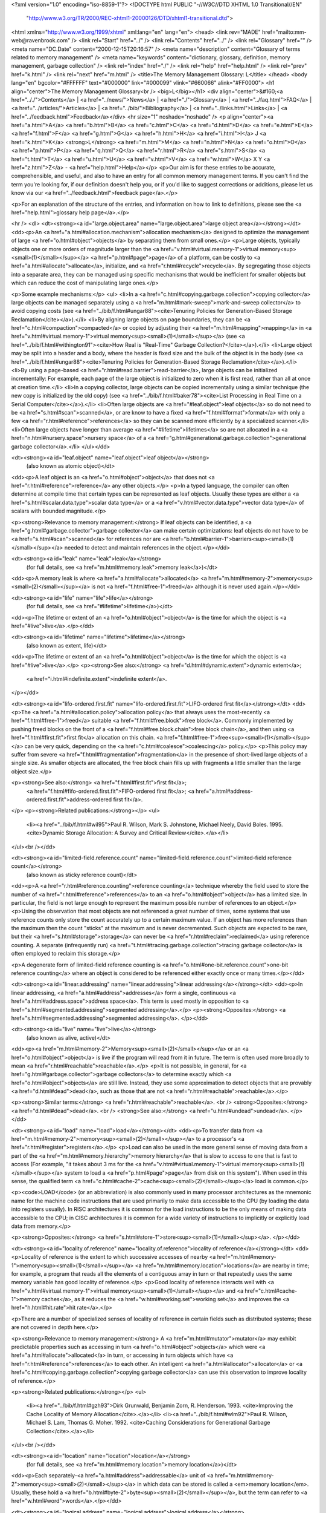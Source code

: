 <?xml version="1.0" encoding="iso-8859-1"?>
<!DOCTYPE html PUBLIC "-//W3C//DTD XHTML 1.0 Transitional//EN"
        "http://www.w3.org/TR/2000/REC-xhtml1-20000126/DTD/xhtml1-transitional.dtd">
<html xmlns="http://www.w3.org/1999/xhtml" xml:lang="en" lang="en">
<head>
<link rev="MADE" href="mailto:mm-web@ravenbrook.com" />
<link rel="Start" href="../" />
<link rel="Contents" href="../" />
<link rel="Glossary" href="" />
<meta name="DC.Date" content="2000-12-15T20:16:57" />
<meta name="description" content="Glossary of terms related to memory management" />
<meta name="keywords" content="dictionary, glossary, definition, memory management, garbage collection" />
<link rel="index" href="./" />
<link rel="help" href="help.html" />
<link rel="prev" href="k.html" />
<link rel="next" href="m.html" />
<title>The Memory Management Glossary: L</title>
</head>
<body lang="en" bgcolor="#FFFFFF" text="#000000" link="#000099" vlink="#660066" alink="#FF0000">
<h1 align="center">The Memory Management Glossary<br />
<big>L</big></h1>
<div align="center">&#160;<a href=".././">Contents</a> |
<a href="../news/">News</a> |
<a href="./">Glossary</a> |
<a href="../faq.html">FAQ</a> |
<a href="../articles/">Articles</a> |
<a href="../bib/">Bibliography</a> |
<a href="../links.html">Links</a> |
<a href="../feedback.html">Feedback</a></div>
<hr size="1" noshade="noshade" />
<p align="center"><a href="a.html">A</a>
<a href="b.html">B</a>
<a href="c.html">C</a>
<a href="d.html">D</a>
<a href="e.html">E</a>
<a href="f.html">F</a>
<a href="g.html">G</a>
<a href="h.html">H</a>
<a href="i.html">I</a>
J
<a href="k.html">K</a>
<strong>L</strong>
<a href="m.html">M</a>
<a href="n.html">N</a>
<a href="o.html">O</a>
<a href="p.html">P</a>
<a href="q.html">Q</a>
<a href="r.html">R</a>
<a href="s.html">S</a>
<a href="t.html">T</a>
<a href="u.html">U</a>
<a href="v.html">V</a>
<a href="w.html">W</a>
X
Y
<a href="z.html">Z</a> - <a href="help.html">Help</a></p>
<p>Our aim is for these entries to be accurate, comprehensible, and useful, and also to have an entry for all common memory management terms.  If you can't find the term you're looking for, if our definition doesn't help you, or if you'd like to suggest corrections or additions, please let us know via our <a href="../feedback.html">feedback page</a>.</p>

<p>For an explanation of the structure of the entries, and information on how to link to definitions, please see the <a href="help.html">glossary help page</a>.</p>

<hr />
<dl>
<dt><strong><a id="large.object.area" name="large.object.area">large object area</a></strong></dt>
<dd><p>An <a href="a.html#allocation.mechanism">allocation mechanism</a> designed to optimize the management of large <a href="o.html#object">objects</a> by separating them from small ones.</p>
<p>Large objects, typically objects one or more orders of magnitude larger than the <a href="v.html#virtual.memory-1">virtual memory<sup><small>(1)</small></sup></a> <a href="p.html#page">page</a> of a platform, can be costly to <a href="a.html#allocate">allocate</a>, initialize, and <a href="r.html#recycle">recycle</a>.  By segregating those objects into a separate area, they can be managed using specific mechanisms that would be inefficient for smaller objects but which can reduce the cost of manipulating large ones.</p>

<p>Some example mechanisms:</p>
<ul>
<li>In a <a href="c.html#copying.garbage.collection">copying collector</a> large objects can be managed separately using a <a href="m.html#mark-sweep">mark-and-sweep collector</a> to avoid copying costs (see <a href="../bib/f.html#ungar88"><cite>Tenuring Policies for Generation-Based Storage Reclamation</cite></a>).</li>
<li>By aligning large objects on page boundaries, they can be <a href="c.html#compaction">compacted</a> or copied by adjusting their <a href="m.html#mapping">mapping</a> in <a href="v.html#virtual.memory-1">virtual memory<sup><small>(1)</small></sup></a> (see <a href="../bib/f.html#withington91"><cite>How Real is "Real-Time" Garbage Collection?</cite></a>).</li>
<li>Large object may be split into a header and a body, where the header is fixed size and the bulk of the object is in the body (see <a href="../bib/f.html#ungar88"><cite>Tenuring Policies for Generation-Based Storage Reclamation</cite></a>).</li>
<li>By using a page-based <a href="r.html#read.barrier">read-barrier</a>, large objects can be initialized incrementally: For example, each page of the large object is initialized to zero when it is first read, rather than all at once at creation time.</li>
<li>In a copying collector, large objects can be copied incrementally using a similar technique (the new copy is initialized by the old copy) (see <a href="../bib/f.html#baker78"><cite>List Processing in Real Time on a Serial Computer</cite></a>).</li>
<li>Often large objects are <a href="#leaf.object">leaf objects</a> so do not need to be <a href="s.html#scan">scanned</a>, or are know to have a fixed <a href="f.html#format">format</a> with only a few <a href="r.html#reference">references</a> so they can be scanned more efficiently by a specialized scanner.</li>
<li>Often large objects have longer than average <a href="#lifetime">lifetimes</a> so are not allocated in a <a href="n.html#nursery.space">nursery space</a> of a <a href="g.html#generational.garbage.collection">generational garbage collector</a>.</li>
</ul></dd>


<dt><strong><a id="leaf.object" name="leaf.object">leaf object</a></strong>
  (also known as atomic object)</dt>
<dd><p>A leaf object is an <a href="o.html#object">object</a> that does not <a href="r.html#reference">reference</a> any other objects.</p>
<p>In a typed language, the compiler can often determine at compile time that certain types can be represented as leaf objects.  Usually these types are either a <a href="s.html#scalar.data.type">scalar data type</a> or a <a href="v.html#vector.data.type">vector data type</a> of scalars with bounded magnitude.</p>

<p><strong>Relevance to memory management:</strong> If leaf objects can be identified, a <a href="g.html#garbage.collector">garbage collector</a> can make certain optimizations:  leaf objects do not have to be <a href="s.html#scan">scanned</a> for references nor are <a href="b.html#barrier-1">barriers<sup><small>(1)</small></sup></a> needed to detect and maintain references in the object.</p></dd>


<dt><strong><a id="leak" name="leak">leak</a></strong>
  (for full details, see <a href="m.html#memory.leak">memory leak</a>)</dt>
<dd><p>A memory leak is where <a href="a.html#allocate">allocated</a> <a href="m.html#memory-2">memory<sup><small>(2)</small></sup></a> is not <a href="f.html#free-1">freed</a> although it is never used again.</p></dd>

<dt><strong><a id="life" name="life">life</a></strong>
  (for full details, see <a href="#lifetime">lifetime</a>)</dt>
<dd><p>The lifetime or extent of an <a href="o.html#object">object</a> is the time for which the object is <a href="#live">live</a>.</p></dd>

<dt><strong><a id="lifetime" name="lifetime">lifetime</a></strong>
  (also known as extent, life)</dt>
<dd><p>The lifetime or extent of an <a href="o.html#object">object</a> is the time for which the object is <a href="#live">live</a>.</p>
<p><strong>See also:</strong> <a href="d.html#dynamic.extent">dynamic extent</a>;
    <a href="i.html#indefinite.extent">indefinite extent</a>.
</p></dd>

<dt><strong><a id="lifo-ordered.first.fit" name="lifo-ordered.first.fit">LIFO-ordered first fit</a></strong></dt>
<dd><p>The <a href="a.html#allocation.policy">allocation policy</a> that always uses the most-recently <a href="f.html#free-1">freed</a>
suitable <a href="f.html#free.block">free block</a>. Commonly implemented by pushing freed blocks on
the front of a <a href="f.html#free.block.chain">free block chain</a>, and then using <a href="f.html#first.fit">first fit</a>
allocation on this chain. <a href="f.html#free-1">free<sup><small>(1)</small></sup></a> can be very quick, depending on the
<a href="c.html#coalesce">coalescing</a> policy.</p>
<p>This policy may suffer from severe <a href="f.html#fragmentation">fragmentation</a> in the presence of
short-lived large objects of a single size. As smaller objects are
allocated, the free block chain fills up with fragments a little
smaller than the large object size.</p>

<p><strong>See also:</strong> <a href="f.html#first.fit">first fit</a>;
    <a href="f.html#fifo-ordered.first.fit">FIFO-ordered first fit</a>;
    <a href="a.html#address-ordered.first.fit">address-ordered first fit</a>.
</p>
<p><strong>Related publications:</strong></p>
<ul>
  <li><a href="../bib/f.html#wil95">Paul R. Wilson, Mark S. Johnstone, Michael Neely, David Boles. 1995. <cite>Dynamic Storage Allocation: A Survey and Critical Review</cite>.</a></li>
</ul><br /></dd>

<dt><strong><a id="limited-field.reference.count" name="limited-field.reference.count">limited-field reference count</a></strong>
  (also known as sticky reference count)</dt>
<dd><p>A <a href="r.html#reference.counting">reference counting</a> technique whereby the field used to store the number of <a href="r.html#reference">references</a> to an <a href="o.html#object">object</a> has a limited size.  In particular, the field is not large enough to represent the maximum possible number of references to an object.</p>
<p>Using the observation that most objects are not referenced a great number of times, some systems that use reference counts only store the count accurately up to a certain maximum value.  If an object has more references than the maximum then the count "sticks" at the maximum and is never decremented.  Such objects are expected to be rare, but their <a href="s.html#storage">storage</a> can never be <a href="r.html#reclaim">reclaimed</a> using reference counting.  A separate (infrequently run) <a href="t.html#tracing.garbage.collection">tracing garbage collector</a> is often employed to reclaim this storage.</p>

<p>A degenerate form of limited-field reference counting is <a href="o.html#one-bit.reference.count">one-bit reference counting</a> where an object is considered to be referenced either exactly once or many times.</p></dd>


<dt><strong><a id="linear.addressing" name="linear.addressing">linear addressing</a></strong></dt>
<dd><p>In linear addressing, <a href="a.html#address">addresses</a> form a single, continuous <a href="a.html#address.space">address space</a>.  This term is used mostly in opposition to <a href="s.html#segmented.addressing">segmented addressing</a>.</p>
<p><strong>Opposites:</strong> <a href="s.html#segmented.addressing">segmented addressing</a>.
</p></dd>

<dt><strong><a id="live" name="live">live</a></strong>
  (also known as alive, active)</dt>
<dd><p><a href="m.html#memory-2">Memory<sup><small>(2)</small></sup></a> or an <a href="o.html#object">object</a> is live if the program will read from it in future.  The term is often used more broadly to mean <a href="r.html#reachable">reachable</a>.</p>
<p>It is not possible, in general, for <a href="g.html#garbage.collector">garbage collectors</a> to determine exactly which <a href="o.html#object">objects</a> are still live.  Instead, they use some approximation to detect objects that are provably <a href="d.html#dead">dead</a>, such as those that are not <a href="r.html#reachable">reachable</a>.</p>

<p><strong>Similar terms:</strong> <a href="r.html#reachable">reachable</a>.
<br />
<strong>Opposites:</strong> <a href="d.html#dead">dead</a>.
<br />
<strong>See also:</strong> <a href="u.html#undead">undead</a>.
</p></dd>

<dt><strong><a id="load" name="load">load</a></strong></dt>
<dd><p>To transfer data from <a href="m.html#memory-2">memory<sup><small>(2)</small></sup></a> to a processor's <a href="r.html#register">registers</a>.</p>
<p>Load can also be used in the more general sense of moving data from a part of the <a href="m.html#memory.hierarchy">memory hierarchy</a> that is slow to access to one that is fast to access (For example, "it takes about 3 ms for the <a href="v.html#virtual.memory-1">virtual memory<sup><small>(1)</small></sup></a> system to load a <a href="p.html#page">page</a> from disk on this system").  When used in this sense, the qualified term <a href="c.html#cache-2">cache<sup><small>(2)</small></sup></a> load is common.</p>

<p><code>LOAD</code> (or an abbreviation) is also commonly used in many processor architectures as the mnemonic name for the machine code instructions that are used primarily to make data accessible to the CPU (by loading the data into registers usually).  In RISC architectures it is common for the load instructions to be the only means of making data accessible to the CPU; in CISC architectures it is common for a wide variety of instructions to implicitly or explicitly load data from memory.</p>

<p><strong>Opposites:</strong> <a href="s.html#store-1">store<sup><small>(1)</small></sup></a>.
</p></dd>

<dt><strong><a id="locality.of.reference" name="locality.of.reference">locality of reference</a></strong></dt>
<dd><p>Locality of reference is the extent to which successive accesses of nearby <a href="m.html#memory-1">memory<sup><small>(1)</small></sup></a> <a href="m.html#memory.location">locations</a> are nearby in time; for example, a program that reads all the elements of a contiguous array in turn or that repeatedly uses the same memory variable has good locality of reference.</p>
<p>Good locality of reference interacts well with <a href="v.html#virtual.memory-1">virtual memory<sup><small>(1)</small></sup></a> and <a href="c.html#cache-1">memory caches</a>, as it reduces the <a href="w.html#working.set">working set</a> and improves the <a href="h.html#hit.rate">hit rate</a>.</p>

<p>There are a number of specialized senses of locality of reference in certain fields such as distributed systems; these are not covered in depth here.</p>

<p><strong>Relevance to memory management:</strong> A <a href="m.html#mutator">mutator</a> may exhibit predictable properties such as accessing in turn <a href="o.html#object">objects</a> which were <a href="a.html#allocate">allocated</a> in turn, or accessing in turn objects which have <a href="r.html#reference">references</a> to each other.  An intelligent <a href="a.html#allocator">allocator</a> or <a href="c.html#copying.garbage.collection">copying garbage collector</a> can use this observation to improve locality of reference.</p>

<p><strong>Related publications:</strong></p>
<ul>
  <li><a href="../bib/f.html#gzh93">Dirk Grunwald, Benjamin Zorn, R. Henderson. 1993. <cite>Improving the Cache Locality of Memory Allocation</cite>.</a></li>
  <li><a href="../bib/f.html#wlm92">Paul R. Wilson, Michael S. Lam, Thomas G. Moher. 1992. <cite>Caching Considerations for Generational Garbage Collection</cite>.</a></li>
</ul><br /></dd>

<dt><strong><a id="location" name="location">location</a></strong>
  (for full details, see <a href="m.html#memory.location">memory location</a>)</dt>
<dd><p>Each separately-<a href="a.html#address">addressable</a> unit of <a href="m.html#memory-2">memory<sup><small>(2)</small></sup></a> in which data can be stored is called a <em>memory location</em>.  Usually, these hold a <a href="b.html#byte-2">byte<sup><small>(2)</small></sup></a>, but the term can refer to <a href="w.html#word">words</a>.</p></dd>

<dt><strong><a id="logical.address" name="logical.address">logical address</a></strong>
  (for full details, see <a href="v.html#virtual.address">virtual address</a>)</dt>
<dd><p>In a <a href="v.html#virtual.memory-1">virtual memory<sup><small>(1)</small></sup></a> system, the <a href="a.html#address">addresses</a> that application programs deal with are known as <em>virtual addresses</em>.</p></dd>

<dt><strong><a id="longword" name="longword">longword</a></strong>
  (for full details, see <a href="d.html#doubleword">doubleword</a>)</dt>
<dd><p>A <em>doubleword</em> is a unit of memory consisting of two adjacent <a href="w.html#word">words</a>.  In digital's Alpha architecture, it's called <em>a longword</em>.</p></dd>

</dl>
<p align="center"><a href="a.html">A</a>
<a href="b.html">B</a>
<a href="c.html">C</a>
<a href="d.html">D</a>
<a href="e.html">E</a>
<a href="f.html">F</a>
<a href="g.html">G</a>
<a href="h.html">H</a>
<a href="i.html">I</a>
J
<a href="k.html">K</a>
<strong>L</strong>
<a href="m.html">M</a>
<a href="n.html">N</a>
<a href="o.html">O</a>
<a href="p.html">P</a>
<a href="q.html">Q</a>
<a href="r.html">R</a>
<a href="s.html">S</a>
<a href="t.html">T</a>
<a href="u.html">U</a>
<a href="v.html">V</a>
<a href="w.html">W</a>
X
Y
<a href="z.html">Z</a> - <a href="help.html">Help</a></p>

</body></html>